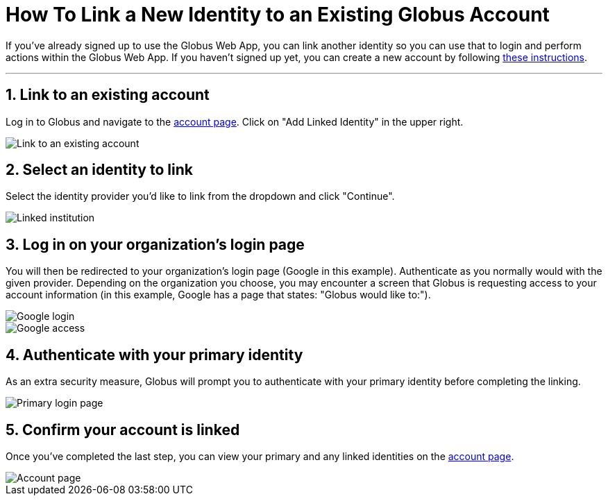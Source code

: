 = How To Link a New Identity to an Existing Globus Account
:numbered:

If you've already signed up to use the Globus Web App, you can link another identity so you can use that to login and perform actions within the Globus Web App. If you haven't signed up yet, you can create a new account by following link:../get-started[these instructions].

'''
== Link to an existing account
Log in to Globus and navigate to the link:https://www.globus.org/app/account[account page]. Click on "Add Linked Identity" in the upper right.

[role="img-responsive center-block"]
image::images/link-existing-3.png[Link to an existing account]

== Select an identity to link
Select the identity provider you'd like to link from the dropdown and click "Continue".

[role="img-responsive center-block"]
image::images/link-existing-4.png[Linked institution]

== Log in on your organization's login page
You will then be redirected to your organization’s login page ([uservars]#Google# in this example). Authenticate as you normally would with the given provider. Depending on the organization you choose, you may encounter a screen that Globus is requesting access to your account information (in this example, Google has a page that states: "Globus would like to:").

[role="img-responsive center-block"]
image::images/link-existing-5.png[Google login]

[role="img-responsive center-block"]
image::images/link-existing-6.png[Google access]

== Authenticate with your primary identity
As an extra security measure, Globus will prompt you to authenticate with your primary identity before completing the linking.

[role="img-responsive center-block"]
image::images/link-existing-7.png[Primary login page]

== Confirm your account is linked
Once you've completed the last step, you can view your primary and any linked identities on the link:https://www.globus.org/app/account[account page].

[role="img-responsive center-block"]
image::images/link-existing-8.png[Account page]
